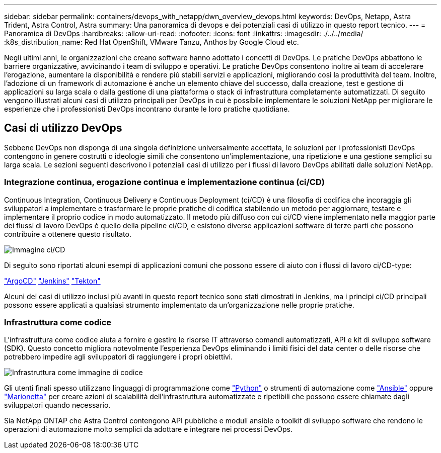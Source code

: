 ---
sidebar: sidebar 
permalink: containers/devops_with_netapp/dwn_overview_devops.html 
keywords: DevOps, Netapp, Astra Trident, Astra Control, Astra 
summary: Una panoramica di devops e dei potenziali casi di utilizzo in questo report tecnico. 
---
= Panoramica di DevOps
:hardbreaks:
:allow-uri-read: 
:nofooter: 
:icons: font
:linkattrs: 
:imagesdir: ./../../media/
:k8s_distribution_name: Red Hat OpenShift, VMware Tanzu, Anthos by Google Cloud etc.


[role="lead"]
Negli ultimi anni, le organizzazioni che creano software hanno adottato i concetti di DevOps. Le pratiche DevOps abbattono le barriere organizzative, avvicinando i team di sviluppo e operativi. Le pratiche DevOps consentono inoltre ai team di accelerare l'erogazione, aumentare la disponibilità e rendere più stabili servizi e applicazioni, migliorando così la produttività del team. Inoltre, l'adozione di un framework di automazione è anche un elemento chiave del successo, dalla creazione, test e gestione di applicazioni su larga scala o dalla gestione di una piattaforma o stack di infrastruttura completamente automatizzati. Di seguito vengono illustrati alcuni casi di utilizzo principali per DevOps in cui è possibile implementare le soluzioni NetApp per migliorare le esperienze che i professionisti DevOps incontrano durante le loro pratiche quotidiane.



== Casi di utilizzo DevOps

Sebbene DevOps non disponga di una singola definizione universalmente accettata, le soluzioni per i professionisti DevOps contengono in genere costrutti o ideologie simili che consentono un'implementazione, una ripetizione e una gestione semplici su larga scala. Le sezioni seguenti descrivono i potenziali casi di utilizzo per i flussi di lavoro DevOps abilitati dalle soluzioni NetApp.



=== Integrazione continua, erogazione continua e implementazione continua (ci/CD)

Continuous Integration, Continuous Delivery e Continuous Deployment (ci/CD) è una filosofia di codifica che incoraggia gli sviluppatori a implementare e trasformare le proprie pratiche di codifica stabilendo un metodo per aggiornare, testare e implementare il proprio codice in modo automatizzato. Il metodo più diffuso con cui ci/CD viene implementato nella maggior parte dei flussi di lavoro DevOps è quello della pipeline ci/CD, e esistono diverse applicazioni software di terze parti che possono contribuire a ottenere questo risultato.

image::dwn_image_16.png[Immagine ci/CD]

Di seguito sono riportati alcuni esempi di applicazioni comuni che possono essere di aiuto con i flussi di lavoro ci/CD-type:

https://argoproj.github.io/cd/["ArgoCD"]
https://jenkins.io["Jenkins"]
https://tekton.dev["Tekton"]

Alcuni dei casi di utilizzo inclusi più avanti in questo report tecnico sono stati dimostrati in Jenkins, ma i principi ci/CD principali possono essere applicati a qualsiasi strumento implementato da un'organizzazione nelle proprie pratiche.



=== Infrastruttura come codice

L'infrastruttura come codice aiuta a fornire e gestire le risorse IT attraverso comandi automatizzati, API e kit di sviluppo software (SDK). Questo concetto migliora notevolmente l'esperienza DevOps eliminando i limiti fisici del data center o delle risorse che potrebbero impedire agli sviluppatori di raggiungere i propri obiettivi.

image::dwn_image_17.png[Infrastruttura come immagine di codice]

Gli utenti finali spesso utilizzano linguaggi di programmazione come https://www.python.org/["Python"] o strumenti di automazione come https://www.ansible.com/["Ansible"] oppure https://puppet.com/["Marionetta"] per creare azioni di scalabilità dell'infrastruttura automatizzate e ripetibili che possono essere chiamate dagli sviluppatori quando necessario.

Sia NetApp ONTAP che Astra Control contengono API pubbliche e moduli ansible o toolkit di sviluppo software che rendono le operazioni di automazione molto semplici da adottare e integrare nei processi DevOps.
